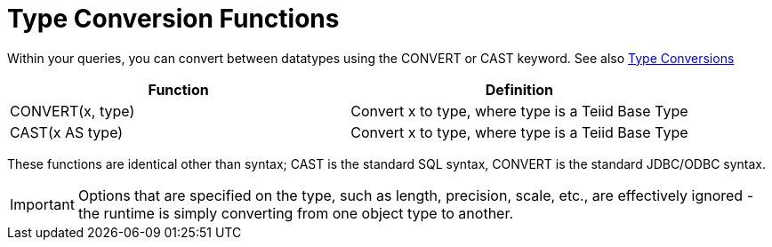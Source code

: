 
= Type Conversion Functions

Within your queries, you can convert between datatypes using the CONVERT or CAST keyword. See also link:Type_Conversions.html[Type Conversions]

|===
|Function |Definition

|CONVERT(x, type)
|Convert x to type, where type is a Teiid Base Type

|CAST(x AS type)
|Convert x to type, where type is a Teiid Base Type
|===

These functions are identical other than syntax; CAST is the standard SQL syntax, CONVERT is the standard JDBC/ODBC syntax.

IMPORTANT: Options that are specified on the type, such as length, precision, scale, etc., are effectively ignored - the runtime is simply converting from one object type to another.

